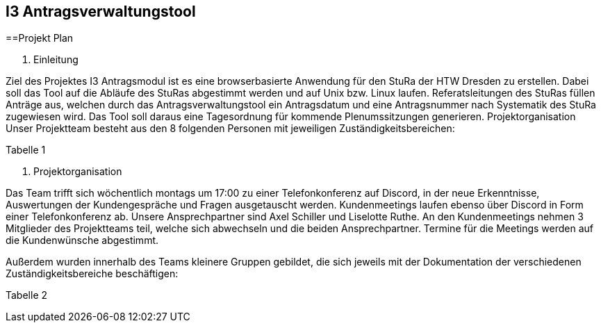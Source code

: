 == I3 Antragsverwaltungstool



==Projekt Plan


1. Einleitung



Ziel des Projektes I3 Antragsmodul ist es eine browserbasierte Anwendung für den StuRa der HTW Dresden zu erstellen. Dabei soll das Tool auf die Abläufe des StuRas abgestimmt werden und auf Unix bzw. Linux laufen. Referatsleitungen des StuRas füllen Anträge aus, welchen durch das Antragsverwaltungstool ein Antragsdatum und eine Antragsnummer nach Systematik des StuRa zugewiesen wird. Das Tool soll daraus eine Tagesordnung für kommende Plenumssitzungen generieren.
Projektorganisation
Unser Projektteam besteht aus den 8 folgenden Personen mit jeweiligen Zuständigkeitsbereichen:

Tabelle 1

2. Projektorganisation


Das Team trifft sich wöchentlich montags um 17:00 zu einer Telefonkonferenz auf Discord, in der neue Erkenntnisse, Auswertungen der Kundengespräche und Fragen ausgetauscht werden.
Kundenmeetings laufen ebenso über Discord in Form einer Telefonkonferenz ab. Unsere Ansprechpartner sind Axel Schiller und Liselotte Ruthe. An den Kundenmeetings nehmen 3 Mitglieder des Projektteams teil, welche sich abwechseln und die beiden Ansprechpartner. Termine für die Meetings werden auf die Kundenwünsche abgestimmt.

Außerdem wurden innerhalb des Teams kleinere Gruppen gebildet, die sich jeweils mit der Dokumentation der verschiedenen Zuständigkeitsbereiche beschäftigen:

Tabelle 2


